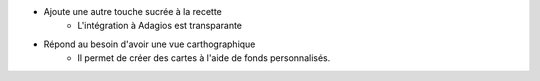 * Ajoute une autre touche sucrée à la recette
    * L'intégration à Adagios est transparante

* Répond au besoin d'avoir une vue carthographique
    * Il permet de créer des cartes à l'aide de fonds personnalisés.
